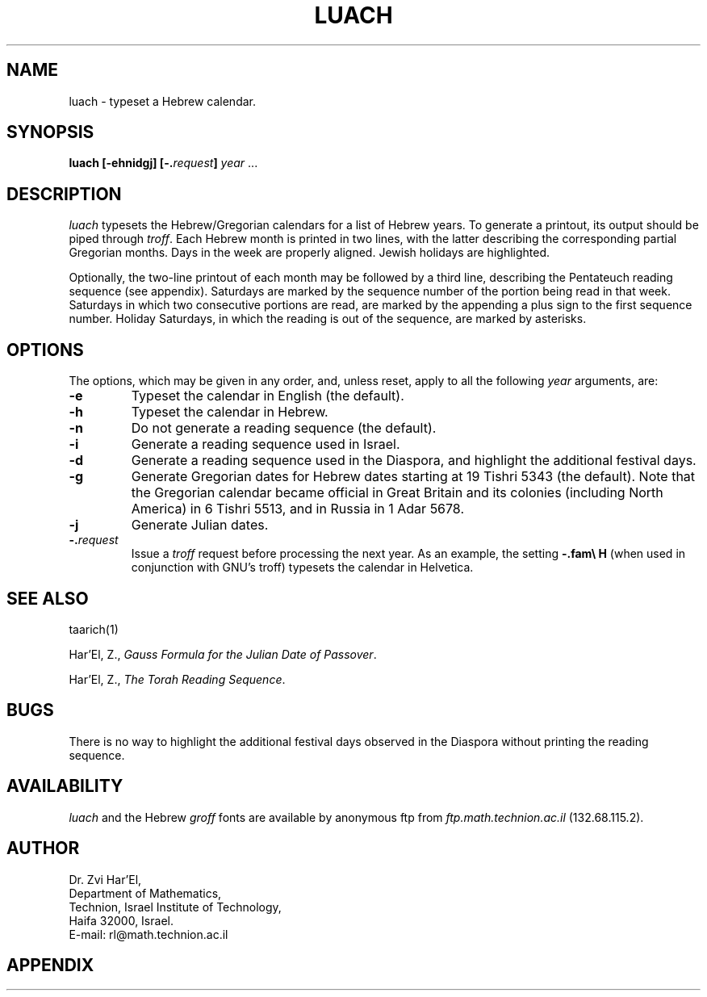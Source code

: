 .\" $Id: luach.man,v 1.11 2003-07-21 16:05:41+03 rl Exp $
.TH LUACH 1 "$Date: 2003-07-21 16:05:41+03 $" "$Revision: 1.11 $"
.SH NAME
luach \- typeset a Hebrew calendar.
.SH SYNOPSIS
.B luach
.B [\-ehnidgj]
.BI [\-. request ]
.I year
\&...
.SH DESCRIPTION
.I luach 
typesets the Hebrew/Gregorian calendars for a list of Hebrew years.
To generate a printout, its output should be piped through
.IR troff .
Each Hebrew month is printed in two lines,
with the latter describing the corresponding partial Gregorian months.
Days in the week are properly aligned. Jewish holidays are highlighted. 
.P
Optionally, the two-line printout of each month may be followed by a third line,
describing the Pentateuch reading sequence (see appendix). 
Saturdays are marked by the sequence number of the portion being read in that
week.  Saturdays in which two consecutive portions are read,
are marked by the appending a plus sign to the first sequence number.
Holiday Saturdays, in which the reading is out of the sequence,
are marked by asterisks.
.P

.SH OPTIONS
The options, which may be given in any order, and, unless reset, apply
to all the following
.I year
arguments, are:
.TP
.B \-e
Typeset the calendar in English (the default).
.TP
.B \-h
Typeset the calendar in Hebrew.
.TP
.B \-n
Do not generate a reading sequence (the default).
.TP
.B \-i
Generate a reading sequence used in Israel.
.TP
.B \-d
Generate a reading sequence used in the Diaspora, and highlight the
additional festival days.
.TP
.B \-g
Generate Gregorian dates for Hebrew dates starting at 19 Tishri 5343
(the default).
Note that the Gregorian calendar became official in Great Britain 
and its colonies (including North America) in 6 Tishri 5513,
and in Russia in 1 Adar 5678.
.TP
.B \-j
Generate Julian dates.
.TP
.BI \-. request
Issue a
.I troff
request before processing the next year.
As an example,  the setting
.B "\-.fam\e H"
(when used in conjunction  with GNU's troff) typesets the calendar
in Helvetica.

.SH "SEE ALSO"
taarich(1)
.P
Har'El, Z.,
.IR "Gauss Formula for the Julian Date of Passover" .
.P
Har'El, Z.,
.IR "The Torah Reading Sequence" .

.SH BUGS
There is no way to highlight the additional festival days observed in the
Diaspora without printing the reading sequence.

.SH AVAILABILITY
.I luach
and the Hebrew
.I groff
fonts are available by anonymous ftp from 
.I ftp.math.technion.ac.il
(132.68.115.2).

.SH AUTHOR
Dr. Zvi Har'El,
.br
Department of Mathematics,
.br
Technion, Israel Institute of Technology,
.br
Haifa 32000, Israel.
.br
E-mail: rl@math.technion.ac.il
.SH APPENDIX
.TS
center box;
c s s s s s
n1 l1 r | n1 l1 r.
\fBPentateuch Reading Sequence\fP
_
	\fBPortion\fP	\fBVerses\fP		\fBPortion\fP	\fBVerses\fP
_
 1	Bereshit	\fIGenesis\fP 1:1-6:8	28	Metzora	14:1-15:33
 2	Noah	6:9-11:32	29	Acharei-Mot	16:1-18:30
 3	Lech-Lecha	12:1-17:27	30	Kedoshim	19:1-20:27
 4	Vayera	18:1-22:24	31	Emor	21:1-24:23
 5	Chayei-Sarah	23:1-25:18	32	Behar	25:1-26:2
 6	Toldot	25:19-28:9	33	Bechukotai	26:3-27:34
 7	Vayetze	28:10-32:2	34	Bamidbar	\fINumbers\fP 1:1-4:20
 8	Vayishlach	32:3-36:43	35	Naso	4:21-7:89
 9	Vayeshev	37:1-40:23	36	Beha'alotcha	8:1-12:15
10	Miketz	41:1-44:17	37	Shelach	13:1-15:15
11	Vayigash	44:18-47:27	38	Korach	16:1-18:32
12	Vayechi	47:28-50:26	39	Chukat	19:1-22:1
13	Shemot	\fIExodus\fP 1:1-6:1	40	Balak	22:2-25:9
14	Vaera	6:2-9:35	41	Pinchas	25:10-30:1
15	Bo	10:1-13:16	42	Matot	30:2-32:42
16	Beshalach	13:17-17:16	43	Mase'ei	33:1-36:13
17	Yitro	18:1-20:23	44	Devarim	\fIDeutronomy\fP 1:1-3:22
18	Mishpatim	21:1-24:18	45	Vaetchanan	3:23-7:11
19	Teruma	25:1-27:19	46	Ekev	7:12-11:25
20	Tetzave	27:20-30:10	47	Re'e	11:26-16:17
21	Ki-Tisa	30:11-34:35	48	Shoftim	16:18-21:9
22	Vayakhel	35:1-38:20	49	Ki-Tetze	21:10-25:19
23	Pekudei	38:21-40:38	50	Ki-Tavo	26:1-29:8
24	Vayikra	\fILeviticus\fP 1:1-5:26	51	Nitzavim	29:9-30:20
25	Tzav	6:1-8:36	52	Vayelech	31:1-31:30
26	Shemini	9:1-11:47	53	Ha'azinu	32:1-32:52
27	Tazri'a	12:1-13:59	54	Vezot-Habracha	33:1-34:12
.TE

